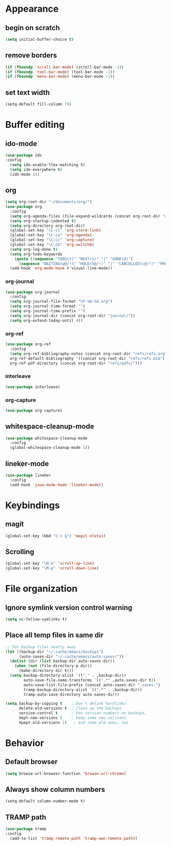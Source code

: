 * Appearance
** begin on *scratch*
#+BEGIN_SRC emacs-lisp
(setq initial-buffer-choice t)
#+END_SRC
** remove borders
#+BEGIN_SRC emacs-lisp
(if (fboundp 'scroll-bar-mode) (scroll-bar-mode -1))
(if (fboundp 'tool-bar-mode) (tool-bar-mode -1))
(if (fboundp 'menu-bar-mode) (menu-bar-mode -1))
#+END_SRC
** set text width
#+BEGIN_SRC emacs-lisp
(setq-default fill-column 79)
#+END_SRC
* Buffer editing
** ido-mode
#+BEGIN_SRC emacs-lisp
(use-package ido
:config
  (setq ido-enable-flex-matching t)
  (setq ido-everywhere t)
  (ido-mode 1))
#+END_SRC
** org
#+BEGIN_SRC emacs-lisp
(setq org-root-dir "~/documents/org/")
(use-package org
  :config
  (setq org-agenda-files (file-expand-wildcards (concat org-root-dir "agenda/*.org")))
  (setq org-startup-indented t)
  (setq org-directory org-root-dir)
  (global-set-key "\C-cl" 'org-store-link)
  (global-set-key "\C-ca" 'org-agenda)
  (global-set-key "\C-cc" 'org-capture)
  (global-set-key "\C-cb" 'org-switchb)
  (setq org-log-done t)
  (setq org-todo-keywords
    (quote ((sequence "TODO(t)" "NEXT(n)" "|" "DONE(d)")
      (sequence "WAITING(w@/!)" "HOLD(h@/!)" "|" "CANCELLED(c@/!)" "PHONE" "MEETING"))))
  (add-hook 'org-mode-hook #'visual-line-mode))
#+END_SRC
*** org-journal
#+BEGIN_SRC emacs-lisp
(use-package org-journal
  :config
  (setq org-journal-file-format "%Y-%m-%d.org")
  (setq org-journal-time-format "")
  (setq org-journal-time-prefix "")
  (setq org-journal-dir (concat org-root-dir "journal/"))
  (setq org-extend-today-until 4))
#+END_SRC
*** org-ref
#+BEGIN_SRC emacs-lisp
(use-package org-ref
  :config
  (setq org-ref-bibliography-notes (concat org-root-dir "refs/refs.org")
  org-ref-default-bibliography '((concat org-root-dir "refs/refs.bib"))
  org-ref-pdf-directory (concat org-root-dir "refs/pdfs/")))
#+END_SRC
*** interleave
#+BEGIN_SRC emacs-lisp
(use-package interleave)
#+END_SRC
*** org-capture
#+BEGIN_SRC emacs-lisp
(use-package org-capture)
#+END_SRC
** whitespace-cleanup-mode
#+BEGIN_SRC emacs-lisp
(use-package whitespace-cleanup-mode
  :config
  (global-whitespace-cleanup-mode 1))
#+END_SRC
** lineker-mode
#+BEGIN_SRC emacs-lisp
(use-package lineker
  :config
  (add-hook 'java-mode-hook 'lineker-mode))
#+END_SRC
* Keybindings
** magit
#+BEGIN_SRC emacs-lisp
(global-set-key (kbd "C-c g") 'magit-status)
#+END_SRC
** Scrolling
#+BEGIN_SRC emacs-lisp
(global-set-key "\M-n" 'scroll-up-line)
(global-set-key "\M-p" 'scroll-down-line)
#+END_SRC
* File organization
** Ignore symlink version control warning
#+BEGIN_SRC emacs-lisp
(setq vc-follow-symlinks t)
#+END_SRC
** Place all temp files in same dir
#+BEGIN_SRC emacs-lisp
;; Put backup files neatly away
(let ((backup-dir "~/.cache/emacs/backups")
      (auto-saves-dir "~/.cache/emacs/auto-saves/"))
  (dolist (dir (list backup-dir auto-saves-dir))
    (when (not (file-directory-p dir))
      (make-directory dir t)))
  (setq backup-directory-alist `(("." . ,backup-dir))
        auto-save-file-name-transforms `((".*" ,auto-saves-dir t))
        auto-save-list-file-prefix (concat auto-saves-dir ".saves-")
        tramp-backup-directory-alist `((".*" . ,backup-dir))
        tramp-auto-save-directory auto-saves-dir))

(setq backup-by-copying t    ; Don't delink hardlinks
      delete-old-versions t  ; Clean up the backups
      version-control t      ; Use version numbers on backups,
      kept-new-versions 5    ; keep some new versions
      kpept-old-versions 2)   ; and some old ones, too
#+END_SRC
* Behavior
** Default browser
#+begin_src emacs-lisp
(setq browse-url-browser-function 'browse-url-chrome)
#+end_src
** Always show column numbers
#+BEGIN_SRC emacs-lisp
(setq-default column-number-mode t)
#+END_SRC
** TRAMP path
#+begin_src emacs-lisp
(use-package tramp
:config
  (add-to-list 'tramp-remote-path 'tramp-own-remote-path))
#+end_src
